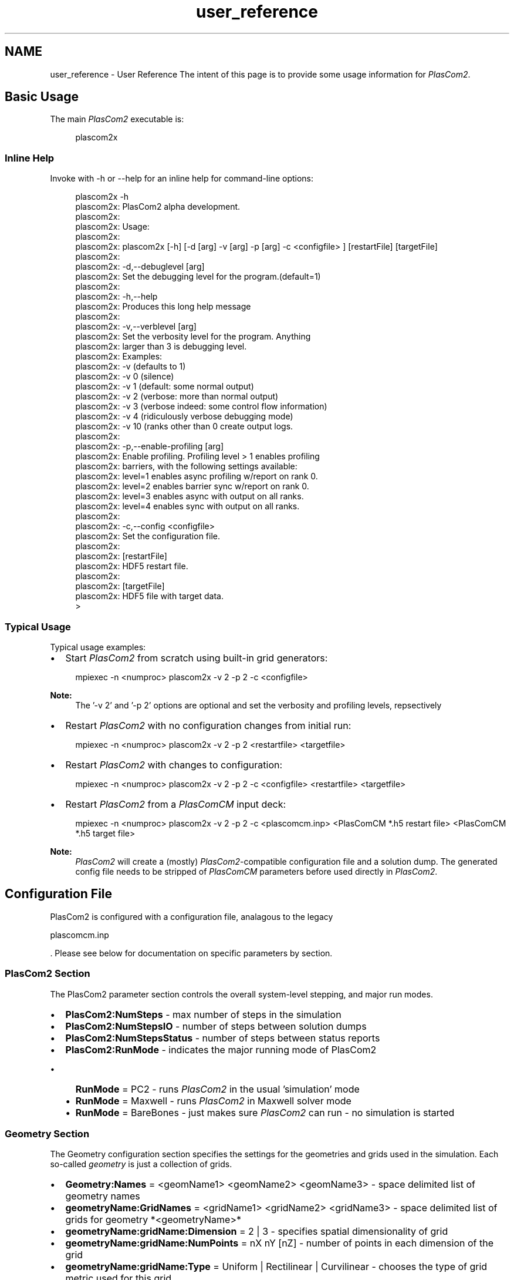 .TH "user_reference" 3 "Fri Apr 10 2020" "Version 1.0" "JustKernels" \" -*- nroff -*-
.ad l
.nh
.SH NAME
user_reference \- User Reference 
The intent of this page is to provide some usage information for \fIPlasCom2\fP\&.
.SH "Basic Usage"
.PP
The main \fIPlasCom2\fP executable is:
.br
 
.PP
.RS 4
plascom2x 
.RE
.PP
.SS "Inline Help"
Invoke with -h or --help for an inline help for command-line options:
.br
 
.PP
.RS 4
plascom2x -h
.br
plascom2x: PlasCom2 alpha development\&.
.br
plascom2x: 
.br
plascom2x: Usage:
.br
 plascom2x: 
.br
plascom2x: plascom2x [-h] [-d [arg] -v [arg] -p [arg] -c <configfile> ] [restartFile] [targetFile] 
.br
plascom2x: 
.br
plascom2x: -d,--debuglevel [arg]
.br
plascom2x: Set the debugging level for the program\&.(default=1)
.br
plascom2x: 
.br
plascom2x: -h,--help
.br
plascom2x: Produces this long help message
.br
plascom2x: 
.br
plascom2x: -v,--verblevel [arg]
.br
plascom2x: Set the verbosity level for the program\&. Anything
.br
plascom2x: larger than 3 is debugging level\&.
.br
plascom2x: Examples:
.br
plascom2x: -v (defaults to 1)
.br
plascom2x: -v 0 (silence)
.br
plascom2x: -v 1 (default: some normal output)
.br
plascom2x: -v 2 (verbose: more than normal output)
.br
 plascom2x: -v 3 (verbose indeed: some control flow information)
.br
plascom2x: -v 4 (ridiculously verbose debugging mode)
.br
plascom2x: -v 10 (ranks other than 0 create output logs\&.
.br
plascom2x: 
.br
plascom2x: -p,--enable-profiling [arg]
.br
plascom2x: Enable profiling\&. Profiling level > 1 enables profiling
.br
plascom2x: barriers, with the following settings available:
.br
plascom2x: level=1 enables async profiling w/report on rank 0\&.
.br
plascom2x: level=2 enables barrier sync w/report on rank 0\&.
.br
plascom2x: level=3 enables async with output on all ranks\&.
.br
plascom2x: level=4 enables sync with output on all ranks\&.
.br
plascom2x: 
.br
plascom2x: -c,--config <configfile>
.br
plascom2x: Set the configuration file\&.
.br
plascom2x: 
.br
plascom2x: [restartFile]
.br
plascom2x: HDF5 restart file\&.
.br
plascom2x: 
.br
plascom2x: [targetFile]
.br
plascom2x: HDF5 file with target data\&.
.br
>
.br
.RE
.PP
.SS "Typical Usage"
Typical usage examples:
.PP
.IP "\(bu" 2
Start \fIPlasCom2\fP from scratch using built-in grid generators:
.PP
.PP
.RS 4
mpiexec -n <numproc> plascom2x -v 2 -p 2 -c <configfile>
.br
.RE
.PP
.PP
\fBNote:\fP
.RS 4
The '-v 2' and '-p 2' options are optional and set the verbosity and profiling levels, repsectively
.RE
.PP
.IP "\(bu" 2
Restart \fIPlasCom2\fP with no configuration changes from initial run:
.PP
.PP
.RS 4
mpiexec -n <numproc> plascom2x -v 2 -p 2 <restartfile> <targetfile>
.br
.RE
.PP
.PP
.IP "\(bu" 2
Restart \fIPlasCom2\fP with changes to configuration:
.PP
.PP
.RS 4
mpiexec -n <numproc> plascom2x -v 2 -p 2 -c <configfile> <restartfile> <targetfile>
.br
.RE
.PP
.PP
.IP "\(bu" 2
Restart \fIPlasCom2\fP from a \fIPlasComCM\fP input deck:
.PP
.PP
.RS 4
mpiexec -n <numproc> plascom2x -v 2 -p 2 -c <plascomcm\&.inp> <PlasComCM *\&.h5 restart file> <PlasComCM *\&.h5 target file>
.br
.RE
.PP
.PP
\fBNote:\fP
.RS 4
\fIPlasCom2\fP will create a (mostly) \fIPlasCom2\fP-compatible configuration file and a solution dump\&. The generated config file needs to be stripped of \fIPlasComCM\fP parameters before used directly in \fIPlasCom2\fP\&.
.RE
.PP
.SH "Configuration File"
.PP
PlasCom2 is configured with a configuration file, analagous to the legacy 
.PP
.nf
plascomcm\&.inp
.fi
.PP
\&. Please see below for documentation on specific parameters by section\&.
.SS "PlasCom2 Section"
The PlasCom2 parameter section controls the overall system-level stepping, and major run modes\&.
.PP
.IP "\(bu" 2
\fBPlasCom2:NumSteps\fP - max number of steps in the simulation
.IP "\(bu" 2
\fBPlasCom2:NumStepsIO\fP - number of steps between solution dumps
.IP "\(bu" 2
\fBPlasCom2:NumStepsStatus\fP - number of steps between status reports
.IP "\(bu" 2
\fBPlasCom2:RunMode\fP - indicates the major running mode of PlasCom2
.IP "  \(bu" 4
\fBRunMode\fP = PC2 - runs \fIPlasCom2\fP in the usual 'simulation' mode
.IP "  \(bu" 4
\fBRunMode\fP = Maxwell - runs \fIPlasCom2\fP in Maxwell solver mode
.IP "  \(bu" 4
\fBRunMode\fP = BareBones - just makes sure \fIPlasCom2\fP can run - no simulation is started
.PP

.PP
.SS "Geometry Section"
The Geometry configuration section specifies the settings for the geometries and grids used in the simulation\&. Each so-called \fIgeometry\fP is just a collection of grids\&.
.PP
.IP "\(bu" 2
\fBGeometry:Names\fP = <geomName1> <geomName2> <geomName3> - space delimited list of geometry names
.IP "\(bu" 2
\fBgeometryName:GridNames\fP = <gridName1> <gridName2> <gridName3> - space delimited list of grids for geometry *<geometryName>*
.IP "\(bu" 2
\fBgeometryName:gridName:Dimension\fP = 2 | 3 - specifies spatial dimensionality of grid
.IP "\(bu" 2
\fBgeometryName:gridName:NumPoints\fP = nX nY [nZ] - number of points in each dimension of the grid
.IP "\(bu" 2
\fBgeometryName:gridName:Type\fP = Uniform | Rectilinear | Curvilinear - chooses the type of grid metric used for this grid
.IP "\(bu" 2
\fBgeometryName:gridName:PhysicalExtent\fP = xStart xEnd yStart yEnd [zStart zEnd] - for uniform grids, the extents of the physical coordinates
.IP "\(bu" 2
\fBgeometryName:gridName:GridFile = 
.SS "- HDF5 file from which the grid should be read**geometryName:gridName:GenerateGrid = YES | NO - indicates whether the grid should be generated by the PC2 grid generator\fBgeometryName:gridName:GeneratorMode\fP =  - indicates which grid generator should be used\fBgeometryName:gridName:DecompDirs\fP = 1|0 1|0 1|0 - indicates which directions allow MPI partitioning\fBgeometryName:gridName:ThreadDecompDirs\fP = 1|0 1|0 1|0 - indicates which directions allow OpenMP partitioning\fBgeometryName:gridName:DecompSizes\fP = nXi nEta [nZeta] - prescribes the number of MPI partitions in each dimension\fBgeometryName:gridName:PeriodicDirs\fP = 1|0 1|0 1|0 - prescribes which directions should \fIdefault\fP to periodic  Any boundary condition placed on a 'periodic' boundary overrides any previous periodicity settings  configgridboundaries Grid Region Configuration Subregions of grids (including boundaries) are configured in the \fIgrid region\fP configuration section\&. The following parameters set up the region(s)\&.\fBgeometryName:gridName:RegionNames\fP =    - space delimited list of region names\fBgeometryName:gridName:regionName\fP =  [      \fBnormalDirection\fP = 0 | +/- 1 | +/- 2 | +/- 3 - indicates the \fIinward pointing\fP normal for the grid region\fBxi|eta|zeta Start|End\fP =  - indicates the \fI1-based\fP starting|ending index (a negative number indicates starting from the \fIright\fP side of the domain)  (xi,eta,zeta)(Start,End) default to being the full domain-wide grid line, so they may be omitted if a proper sub-range is not needed  configgridgen Grid Generator Configuration  configgeomproc Geometry Processing Configuration  configdomain Domain Section  configdata Data Dictionary Stuff  configbc Boundary Condition Stuff  configsoln Solution Initialization Stuff "
\fP
.PP
.PP
\fB\fP
